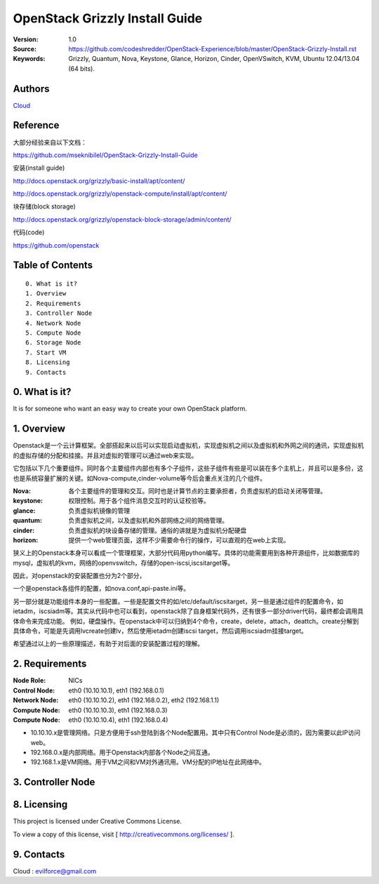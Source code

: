 ==========================================================
  OpenStack Grizzly Install Guide
==========================================================

:Version: 1.0
:Source: https://github.com/codeshredder/OpenStack-Experience/blob/master/OpenStack-Grizzly-Install.rst
:Keywords: Grizzly, Quantum, Nova, Keystone, Glance, Horizon, Cinder, OpenVSwitch, KVM, Ubuntu 12.04/13.04 (64 bits).

Authors
==========

`Cloud <https://github.com/codeshredder>`_ 

Reference
==========

大部分经验来自以下文档：

https://github.com/mseknibilel/OpenStack-Grizzly-Install-Guide

安装(install guide)

http://docs.openstack.org/grizzly/basic-install/apt/content/

http://docs.openstack.org/grizzly/openstack-compute/install/apt/content/

块存储(block storage)

http://docs.openstack.org/grizzly/openstack-block-storage/admin/content/

代码(code)

https://github.com/openstack


Table of Contents
=================

::

  0. What is it?
  1. Overview
  2. Requirements
  3. Controller Node
  4. Network Node
  5. Compute Node
  6. Storage Node
  7. Start VM
  8. Licensing
  9. Contacts

0. What is it?
==============

It is for someone who want an easy way to create your own OpenStack platform. 


1. Overview
====================

Openstack是一个云计算框架。全部搭起来以后可以实现启动虚拟机，实现虚拟机之间以及虚拟机和外网之间的通讯，实现虚拟机的虚拟存储的分配和挂接。并且对虚拟的管理可以通过web来实现。

它包括以下几个重要组件。同时各个主要组件内部也有多个子组件，这些子组件有些是可以装在多个主机上，并且可以是多份，这也是系统容量扩展的关键。如Nova-compute,cinder-volume等今后会重点关注的几个组件。

:Nova: 各个主要组件的管理和交互。同时也是计算节点的主要承担者，负责虚拟机的启动关闭等管理。
:keystone: 权限控制。用于各个组件消息交互时的认证校验等。
:glance: 负责虚拟机镜像的管理
:quantum: 负责虚拟机之间，以及虚拟机和外部网络之间的网络管理。
:cinder: 负责虚拟机的块设备存储的管理。通俗的讲就是为虚拟机分配硬盘
:horizon: 提供一个web管理页面，这样不少需要命令行的操作，可以直观的在web上实现。


狭义上的Openstack本身可以看成一个管理框架，大部分代码用python编写。具体的功能需要用到各种开源组件，比如数据库的mysql，虚拟机的kvm，网络的openvswitch，存储的open-iscsi,iscsitarget等。

因此，对openstack的安装配置也分为2个部分，

一个是openstack各组件的配置，如nova.conf,api-paste.ini等。

另一部分就是功能组件本身的一些配置。一些是配置文件的如/etc/default/iscsitarget，另一些是通过组件的配置命令，如ietadm，iscsiadm等。其实从代码中也可以看到，openstack除了自身框架代码外，还有很多一部分driver代码，最终都会调用具体命令来完成功能。
例如，硬盘操作。在openstack中可以归纳到4个命令，create，delete，attach，deattch。create分解到具体命令，可能是先调用lvcreate创建lv，然后使用ietadm创建iscsi target，然后调用iscsiadm挂接target。

希望通过以上的一些原理描述，有助于对后面的安装配置过程的理解。


2. Requirements
============


:Node Role: NICs
:Control Node: eth0 (10.10.10.1), eth1 (192.168.0.1)
:Network Node: eth0 (10.10.10.2), eth1 (192.168.0.2), eth2 (192.168.1.1)
:Compute Node: eth0 (10.10.10.3), eth1 (192.168.0.3)
:Compute Node: eth0 (10.10.10.4), eth1 (192.168.0.4)

* 10.10.10.x是管理网络。只是方便用于ssh登陆到各个Node配置用。其中只有Control Node是必须的，因为需要以此IP访问web。
* 192.168.0.x是内部网络。用于Openstack内部各个Node之间互通。
* 192.168.1.x是VM网络。用于VM之间和VM对外通讯用。VM分配的IP地址在此网络中。

3. Controller Node
============



8. Licensing
============

This project is licensed under Creative Commons License.

To view a copy of this license, visit [ http://creativecommons.org/licenses/ ].

9. Contacts
===========

Cloud  : evilforce@gmail.com

